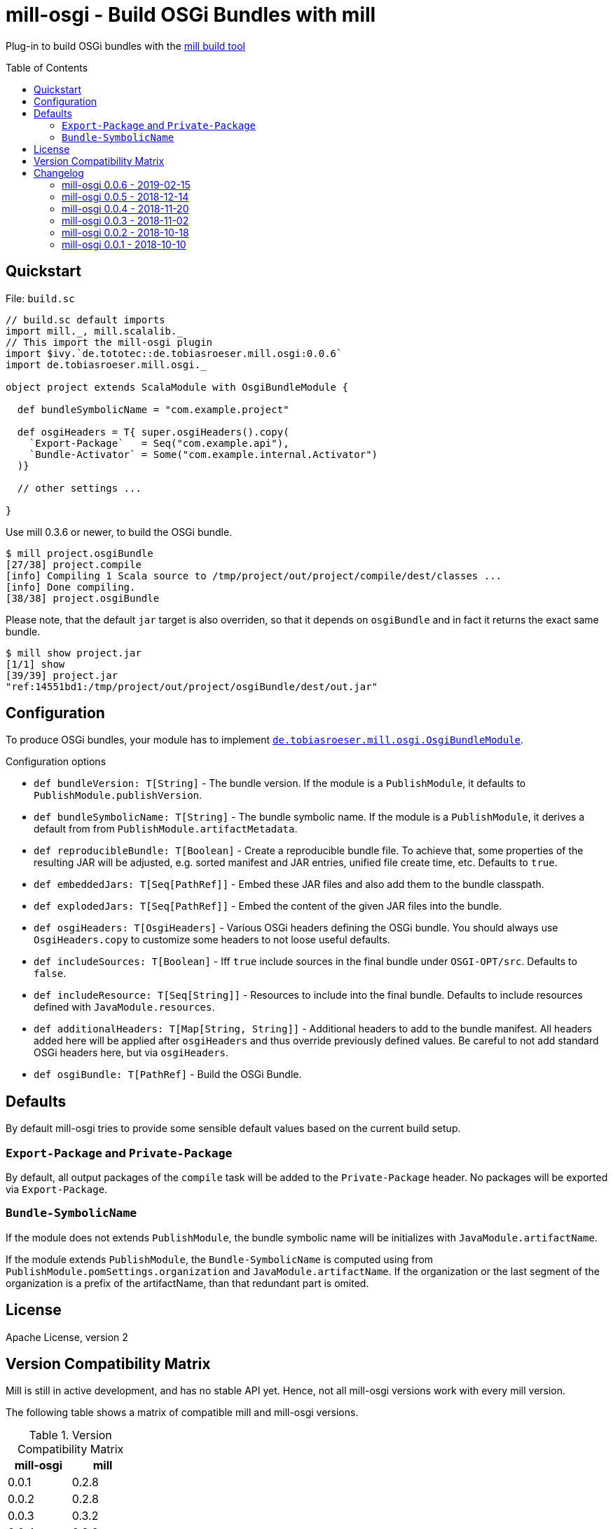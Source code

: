 = mill-osgi - Build OSGi Bundles with mill
:mill-min-version: 0.3.6
:mill-osgi-version: 0.0.6
:toc:
:toc-placement: preamble

Plug-in to build OSGi bundles with the https://github.com/lihaoyi/mill[mill build tool]

== Quickstart

.File: `build.sc`
[source,scala,subs="verbatim,attributes"]
----
// build.sc default imports
import mill._, mill.scalalib._
// This import the mill-osgi plugin
import $ivy.`de.tototec::de.tobiasroeser.mill.osgi:{mill-osgi-version}`
import de.tobiasroeser.mill.osgi._

object project extends ScalaModule with OsgiBundleModule {

  def bundleSymbolicName = "com.example.project"

  def osgiHeaders = T{ super.osgiHeaders().copy(
    `Export-Package`   = Seq("com.example.api"),
    `Bundle-Activator` = Some("com.example.internal.Activator")
  )}

  // other settings ...

}
----

Use mill {mill-min-version} or newer, to build the OSGi bundle.

----
$ mill project.osgiBundle
[27/38] project.compile
[info] Compiling 1 Scala source to /tmp/project/out/project/compile/dest/classes ...
[info] Done compiling.
[38/38] project.osgiBundle
----

Please note, that the default `jar` target is also overriden,
so that it depends on `osgiBundle` and in fact it returns the exact same bundle.

----
$ mill show project.jar
[1/1] show
[39/39] project.jar
"ref:14551bd1:/tmp/project/out/project/osgiBundle/dest/out.jar"
----

== Configuration

To produce OSGi bundles, your module has to implement link:core/src/de/tobiasroeser/mill/osgi/OsgiBundleModule.scala[`de.tobiasroeser.mill.osgi.OsgiBundleModule`].

.Configuration options
* `def bundleVersion: T[String]` -
  The bundle version.
  If the module is a `PublishModule`, it defaults to `PublishModule.publishVersion`.

* `def bundleSymbolicName: T[String]` -
  The bundle symbolic name.
  If the module is a `PublishModule`, it derives a default from from `PublishModule.artifactMetadata`.

* `def reproducibleBundle: T[Boolean]` -
  Create a reproducible bundle file.
  To achieve that, some properties of the resulting JAR will be adjusted, e.g. sorted manifest and JAR entries, unified file create time, etc.
  Defaults to `true`.

* `def embeddedJars: T[Seq[PathRef]]` -
  Embed these JAR files and also add them to the bundle classpath.

* `def explodedJars: T[Seq[PathRef]]` -
  Embed the content of the given JAR files into the bundle.

* `def osgiHeaders: T[OsgiHeaders]` -
  Various OSGi headers defining the OSGi bundle.
  You should always use `OsgiHeaders.copy` to customize some headers to not loose useful defaults.

* `def includeSources: T[Boolean]` -
  Iff `true` include sources in the final bundle under `OSGI-OPT/src`.
  Defaults to `false`.

* `def includeResource: T[Seq[String]]` -
  Resources to include into the final bundle.
 Defaults to include resources defined with `JavaModule.resources`.

* `def additionalHeaders: T[Map[String, String]]` -
  Additional headers to add to the bundle manifest.
  All headers added here will be applied after `osgiHeaders` and thus override previously defined values.
  Be careful to not add standard OSGi headers here, but via `osgiHeaders`.

* `def osgiBundle: T[PathRef]` -
  Build the OSGi Bundle.


== Defaults

By default mill-osgi tries to provide some sensible default values based on the current build setup.

=== `Export-Package` and `Private-Package`

By default, all output packages of the `compile` task will be added to the `Private-Package` header.
No packages will be exported via `Export-Package`.

=== `Bundle-SymbolicName`

If the module does not extends `PublishModule`, the bundle symbolic name will be initializes with `JavaModule.artifactName`.

If the module extends `PublishModule`, the `Bundle-SymbolicName` is computed using from `PublishModule.pomSettings.organization` and `JavaModule.artifactName`.
If the organization or the last segment of the organization is a prefix of the artifactName, than that redundant part is omited.


== License

Apache License, version 2

== Version Compatibility Matrix

Mill is still in active development, and has no stable API yet.
Hence, not all mill-osgi versions work with every mill version.

The following table shows a matrix of compatible mill and mill-osgi versions.

.Version Compatibility Matrix
[options="header"]
|===
| mill-osgi | mill
| 0.0.1 | 0.2.8
| 0.0.2 | 0.2.8
| 0.0.3 | 0.3.2
| 0.0.4 | 0.3.2
| 0.0.5 | 0.3.5
| 0.0.6 | 0.3.6 - 0.4.1
|===

== Changelog

=== mill-osgi 0.0.6 - 2019-02-15

* Version bump to mill-0.3.6 and use of new mill-api
* Improved integration test setup
* Added runtime detection of possibly incompatible mill runtime version

=== mill-osgi 0.0.5 - 2018-12-14

* Reworked integration test setup
* Version bump to mill-0.3.5 and use of os-lib

=== mill-osgi 0.0.4 - 2018-11-20

* Added explicit scala-library dependency to released pom.xml

=== mill-osgi 0.0.3 - 2018-11-02

* Changed packaging / pom dependency information so that loading
  into mill excludes mill dependencies

=== mill-osgi 0.0.2 - 2018-10-18

* Improved default bundle symbolic name algorithm
* Added support for -includeresource
* Improved source docs
* Don't add non-existing resources to avoid bnd warnings/errors
* Add more default headers when project is a `PublishModule` 

=== mill-osgi 0.0.1 - 2018-10-10

* Initial early release to gain user feedback

